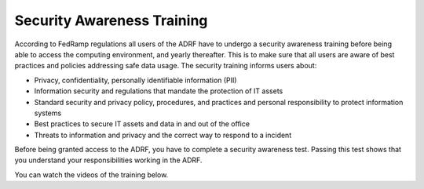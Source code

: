 Security Awareness Training
===========================

According to FedRamp regulations all users of the ADRF have to undergo a security awareness training before being able to access the computing environment, and yearly thereafter. This is to make sure that all users are aware of best practices and policies addressing safe data usage. The security training informs users about:

* Privacy, confidentiality, personally identifiable information (PII)
* Information security and regulations that mandate the protection of IT assets
* Standard security and privacy policy, procedures, and practices and personal responsibility to protect information systems
* Best practices to secure IT assets and data in and out of the office
* Threats to information and privacy and the correct way to respond to a incident

Before being granted access to the ADRF, you have to complete a security awareness test. Passing this test shows that you understand your responsibilities working in the ADRF.

You can watch the videos of the training below.

.. raw:: html

    <iframe title="vimeo-player" src="https://player.vimeo.com/video/332501084" width="640" height="400" frameborder="0" allowfullscreen></iframe>

    <iframe title="vimeo-player" src="https://player.vimeo.com/video/332501259" width="640" height="400" frameborder="0" allowfullscreen></iframe>

    <iframe title="vimeo-player" src="https://player.vimeo.com/video/332501425" width="640" height="400" frameborder="0" allowfullscreen></iframe>
